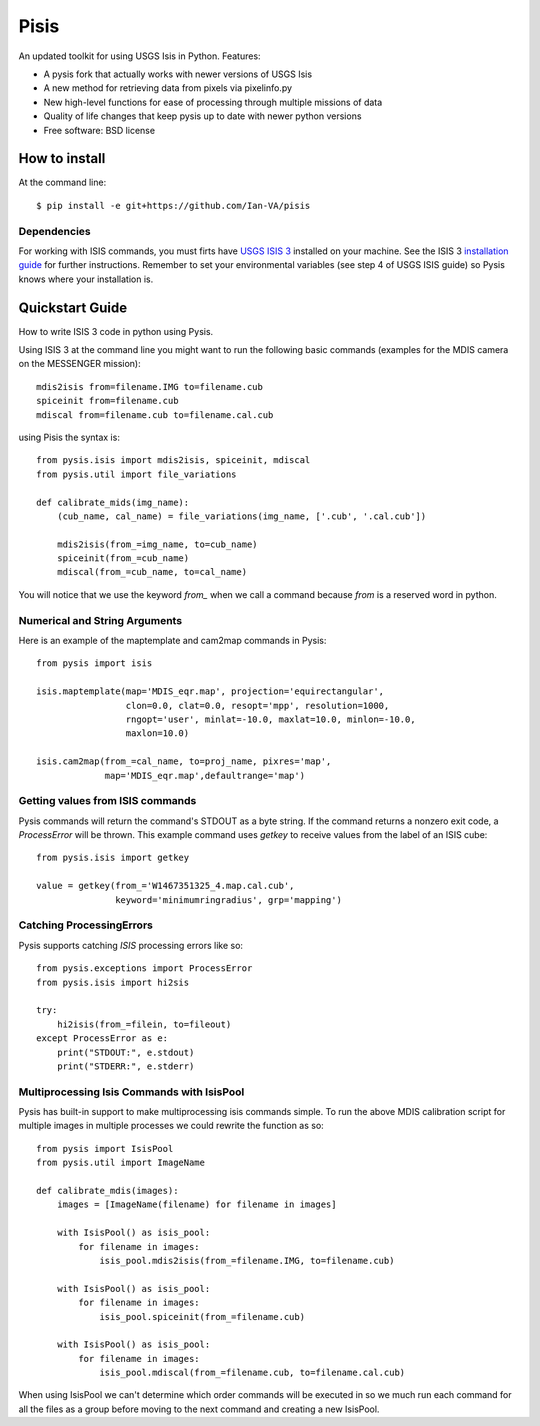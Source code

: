 ===============================
Pisis
===============================

.. image:: https://badge.fury.io/py/pysis.svg
    :target: http://badge.fury.io/py/pysis

An updated toolkit for using USGS Isis in Python. Features:

* A pysis fork that actually works with newer versions of USGS Isis
* A new method for retrieving data from pixels via pixelinfo.py
* New high-level functions for ease of processing through multiple missions of data
* Quality of life changes that keep pysis up to date with newer python versions

* Free software: BSD license

How to install
--------------

At the command line::

    $ pip install -e git+https://github.com/Ian-VA/pisis

Dependencies
~~~~~~~~~~~~

For working with ISIS commands, you must firts have `USGS ISIS 3`_ installed on
your machine. See the ISIS 3 `installation guide`_ for further instructions.
Remember to set your environmental variables (see step 4 of USGS ISIS guide) so
Pysis knows where your installation is.


Quickstart Guide
----------------

How to write ISIS 3 code in python using Pysis.

Using ISIS 3 at the command line you might want to run the following basic
commands (examples for the MDIS camera on the MESSENGER mission)::

    mdis2isis from=filename.IMG to=filename.cub
    spiceinit from=filename.cub
    mdiscal from=filename.cub to=filename.cal.cub

using Pisis the syntax is::

    from pysis.isis import mdis2isis, spiceinit, mdiscal
    from pysis.util import file_variations

    def calibrate_mids(img_name):
        (cub_name, cal_name) = file_variations(img_name, ['.cub', '.cal.cub'])

        mdis2isis(from_=img_name, to=cub_name)
        spiceinit(from_=cub_name)
        mdiscal(from_=cub_name, to=cal_name)

You will notice that we use the keyword `from_` when we call a command  because
`from` is a reserved word in python.


Numerical and String Arguments
~~~~~~~~~~~~~~~~~~~~~~~~~~~~~~

Here is an example of the maptemplate and cam2map commands in Pysis::

    from pysis import isis

    isis.maptemplate(map='MDIS_eqr.map', projection='equirectangular',
                     clon=0.0, clat=0.0, resopt='mpp', resolution=1000,
                     rngopt='user', minlat=-10.0, maxlat=10.0, minlon=-10.0,
                     maxlon=10.0)

    isis.cam2map(from_=cal_name, to=proj_name, pixres='map',
                 map='MDIS_eqr.map',defaultrange='map')


Getting values from ISIS commands
~~~~~~~~~~~~~~~~~~~~~~~~~~~~~~~~~

Pysis commands will return the command's STDOUT as a byte string. If the command
returns a nonzero exit code, a `ProcessError` will be thrown. This example
command uses `getkey` to receive values from the label of an ISIS cube::

    from pysis.isis import getkey

    value = getkey(from_='W1467351325_4.map.cal.cub',
                   keyword='minimumringradius', grp='mapping')


Catching ProcessingErrors
~~~~~~~~~~~~~~~~~~~~~~~~~

Pysis supports catching `ISIS` processing errors like so::

    from pysis.exceptions import ProcessError
    from pysis.isis import hi2sis
    
    try:
        hi2isis(from_=filein, to=fileout)
    except ProcessError as e:
        print("STDOUT:", e.stdout)
        print("STDERR:", e.stderr)
        
Multiprocessing Isis Commands with IsisPool
~~~~~~~~~~~~~~~~~~~~~~~~~~~~~~~~~~~~~~~~~~~

Pysis has built-in support to make multiprocessing isis commands simple. To run
the above MDIS calibration script for multiple images in multiple processes we
could rewrite the function as so::

    from pysis import IsisPool
    from pysis.util import ImageName

    def calibrate_mdis(images):
        images = [ImageName(filename) for filename in images]

        with IsisPool() as isis_pool:
            for filename in images:
                isis_pool.mdis2isis(from_=filename.IMG, to=filename.cub)

        with IsisPool() as isis_pool:
            for filename in images:
                isis_pool.spiceinit(from_=filename.cub)

        with IsisPool() as isis_pool:
            for filename in images:
                isis_pool.mdiscal(from_=filename.cub, to=filename.cal.cub)

When using IsisPool we can't determine which order commands will be executed in
so we much run each command for all the files as a group before moving to the
next command and creating a new IsisPool.


.. _USGS ISIS 3: http://isis.astrogeology.usgs.gov/
.. _installation guide: http://isis.astrogeology.usgs.gov/documents/InstallGuide/
